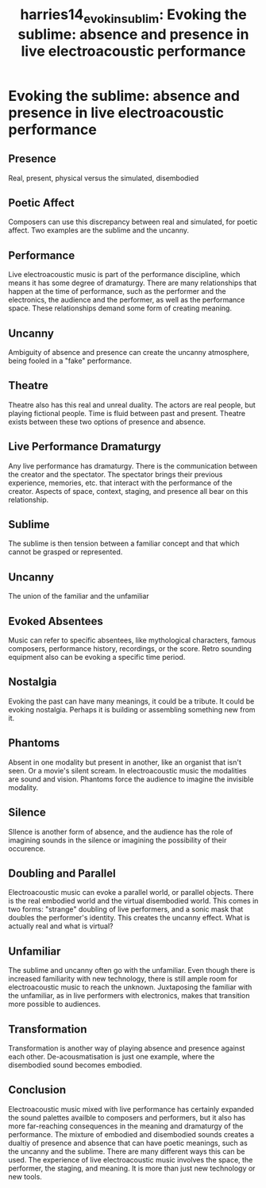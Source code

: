 :PROPERTIES:
:ID:       bf083c5e-e918-4500-a5f1-6b3918d74735
:ROAM_REFS: cite:harries14_evokin_sublim
:END:
#+TITLE: harries14_evokin_sublim: Evoking the sublime: absence and presence in live electroacoustic performance

* Evoking the sublime: absence and presence in live electroacoustic performance
:PROPERTIES:
:Custom_ID: harries14_evokin_sublim
:URL: 
:AUTHOR: Harries, G.
:NOTER_DOCUMENT: ~/dissertation/PDFs/harries14_evokin_sublim.pdf
:NOTER_PAGE:
:END:
** Presence
   :PROPERTIES:
   :NOTER_PAGE: (1 . 0.3042505592841164)
   :END:
Real, present, physical versus the simulated, disembodied
** Poetic Affect
   :PROPERTIES:
   :NOTER_PAGE: (1 . 0.6480238627889635)
   :END:
Composers can use this discrepancy between real and simulated, for poetic affect. Two examples are the sublime and the uncanny.
** Performance
   :PROPERTIES:
   :NOTER_PAGE: (1 . 0.7114093959731544)
   :END:
Live electroacoustic music is part of the performance discipline, which means it has some degree of dramaturgy. There are many relationships that happen at the time of performance, such as the performer and the electronics, the audience and the performer, as well as the performance space. These relationships demand some form of creating meaning.
** Uncanny
   :PROPERTIES:
   :NOTER_PAGE: (2 . 0.17747949291573453)
   :END:
Ambiguity of absence and presence can create the uncanny atmosphere, being fooled in a "fake" performance.
** Theatre
   :PROPERTIES:
   :NOTER_PAGE: (2 . 0.2915734526472782)
   :END:
Theatre also has this real and unreal duality. The actors are real people, but playing fictional people. Time is fluid between past and present. Theatre exists between these two options of presence and absence.
** Live Performance Dramaturgy
   :PROPERTIES:
   :NOTER_PAGE: (3 . 0.2155108128262491)
   :END:
Any live performance has dramaturgy. There is the communication between the creator and the spectator. The spectator brings their previous experience, memories, etc. that interact with the performance of the creator. Aspects of space, context, staging, and presence all bear on this relationship.
** Sublime
   :PROPERTIES:
   :NOTER_PAGE: (3 . 0.6338553318419091)
   :END:
The sublime is then tension between a familiar concept and that which cannot be grasped or represented.
** Uncanny
   :PROPERTIES:
   :NOTER_PAGE: (3 . 0.749440715883669)
   :END:
The union of the familiar and the unfamiliar
** Evoked Absentees
   :PROPERTIES:
   :NOTER_PAGE: (4 . 0.16480238627889637)
   :END:
Music can refer to specific absentees, like mythological characters, famous composers, performance history, recordings, or the score. Retro sounding equipment also can be evoking a specific time period.
** Nostalgia
   :PROPERTIES:
   :NOTER_PAGE: (4 . 0.5846383296047726)
   :END:
Evoking the past can have many meanings, it could be a tribute. It could be evoking nostalgia. Perhaps it is building or assembling something new from it.
** Phantoms
   :PROPERTIES:
   :NOTER_PAGE: (5 . 0.4817300521998509)
   :END:
Absent in one modality but present in another, like an organist that isn't seen. Or a movie's silent scream. In electroacoustic music the modalities are sound and vision. Phantoms force the audience to imagine the invisible modality.
** Silence
   :PROPERTIES:
   :NOTER_PAGE: (7 . 0.5055928411633109)
   :END:
SIlence is another form of absence, and the audience has the role of imagining sounds in the silence or imagining the possibility of their occurence.
** Doubling and Parallel
   :PROPERTIES:
   :NOTER_PAGE: (8 . 0.0760626398210291)
   :END:
Electroacoustic music can evoke a parallel world, or parallel objects. There is the real embodied world and the virtual disembodied world. This comes in two forms: "strange" doubling of live performers, and a sonic mask that doubles the performer's identity. This creates the uncanny effect. What is actually real and what is virtual?
** Unfamiliar
   :PROPERTIES:
   :NOTER_PAGE: (8 . 0.8493661446681582)
   :END:
The sublime and uncanny often go with the unfamiliar. Even though there is increased familiarity with new technology, there is still ample room for electroacoustic music to reach the unknown. Juxtaposing the familiar with the unfamiliar, as in live performers with electronics, makes that transition more possible to audiences.
** Transformation
   :PROPERTIES:
   :NOTER_PAGE: (10 . 0.32960477255779275)
   :END:
Transformation is another way of playing absence and presence against each other. De-acousmatisation is just one example, where the disembodied sound becomes embodied.
** Conclusion
   :PROPERTIES:
   :NOTER_PAGE: (10 . 0.609992542878449)
   :END:
Electroacoustic music mixed with live performance has certainly expanded the sound palettes availble to composers and performers, but it also has more far-reaching consequences in the meaning and dramaturgy of the performance. The mixture of embodied and disembodied sounds creates a dualtiy of presence and absence that can have poetic meanings, such as the uncanny and the sublime. There are many different ways this can be used. The experience of live electroacoustic music involves the space, the performer, the staging, and meaning. It is more than just new technology or new tools. 
